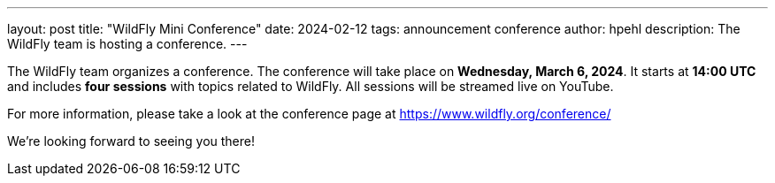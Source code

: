 ---
layout: post
title:  "WildFly Mini Conference"
date:   2024-02-12
tags:   announcement conference
author: hpehl
description: The WildFly team is hosting a conference.
---

The WildFly team organizes a conference. The conference will take place on *Wednesday, March 6, 2024*. It starts at *14:00 UTC* and includes *four sessions* with topics related to WildFly. All sessions will be streamed live on YouTube.

For more information, please take a look at the conference page at https://www.wildfly.org/conference/

We're looking forward to seeing you there!
